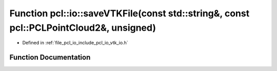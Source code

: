 .. _exhale_function_group__io_1ga46f8c9104c883118af89de63883babdf:

Function pcl::io::saveVTKFile(const std::string&, const pcl::PCLPointCloud2&, unsigned)
=======================================================================================

- Defined in :ref:`file_pcl_io_include_pcl_io_vtk_io.h`


Function Documentation
----------------------


.. doxygenfunction:: pcl::io::saveVTKFile(const std::string&, const pcl::PCLPointCloud2&, unsigned)
